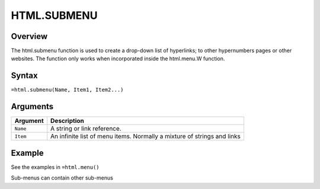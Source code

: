 
============
HTML.SUBMENU
============

Overview
--------

The html.submenu function is used to create a drop-down list of hyperlinks; to other hypernumbers pages or other websites. The function only works when incorporated inside the html.menu.W function.

Syntax
------

``=html.submenu(Name, Item1, Item2...)``

Arguments
---------

.. tabularcolumns:: |l|L|

=========== ====================================================================
Argument    Description
=========== ====================================================================
``Name``    A string or link reference.

``Item``    An infinite list of menu items. Normally a mixture of strings and
            links

=========== ====================================================================

Example
-------

See the examples in ``=html.menu()``

Sub-menus can contain other sub-menus
